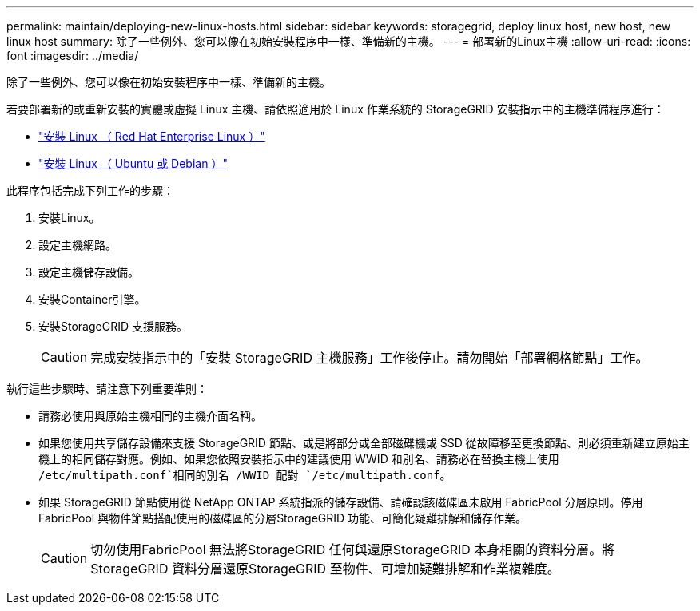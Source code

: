 ---
permalink: maintain/deploying-new-linux-hosts.html 
sidebar: sidebar 
keywords: storagegrid, deploy linux host, new host, new linux host 
summary: 除了一些例外、您可以像在初始安裝程序中一樣、準備新的主機。 
---
= 部署新的Linux主機
:allow-uri-read: 
:icons: font
:imagesdir: ../media/


[role="lead"]
除了一些例外、您可以像在初始安裝程序中一樣、準備新的主機。

若要部署新的或重新安裝的實體或虛擬 Linux 主機、請依照適用於 Linux 作業系統的 StorageGRID 安裝指示中的主機準備程序進行：

* link:../rhel/installing-linux.html["安裝 Linux （ Red Hat Enterprise Linux ）"]
* link:../ubuntu/installing-linux.html["安裝 Linux （ Ubuntu 或 Debian ）"]


此程序包括完成下列工作的步驟：

. 安裝Linux。
. 設定主機網路。
. 設定主機儲存設備。
. 安裝Container引擎。
. 安裝StorageGRID 支援服務。
+

CAUTION: 完成安裝指示中的「安裝 StorageGRID 主機服務」工作後停止。請勿開始「部署網格節點」工作。



執行這些步驟時、請注意下列重要準則：

* 請務必使用與原始主機相同的主機介面名稱。
* 如果您使用共享儲存設備來支援 StorageGRID 節點、或是將部分或全部磁碟機或 SSD 從故障移至更換節點、則必須重新建立原始主機上的相同儲存對應。例如、如果您依照安裝指示中的建議使用 WWID 和別名、請務必在替換主機上使用 `/etc/multipath.conf`相同的別名 /WWID 配對 `/etc/multipath.conf`。
* 如果 StorageGRID 節點使用從 NetApp ONTAP 系統指派的儲存設備、請確認該磁碟區未啟用 FabricPool 分層原則。停用FabricPool 與物件節點搭配使用的磁碟區的分層StorageGRID 功能、可簡化疑難排解和儲存作業。
+

CAUTION: 切勿使用FabricPool 無法將StorageGRID 任何與還原StorageGRID 本身相關的資料分層。將StorageGRID 資料分層還原StorageGRID 至物件、可增加疑難排解和作業複雜度。



